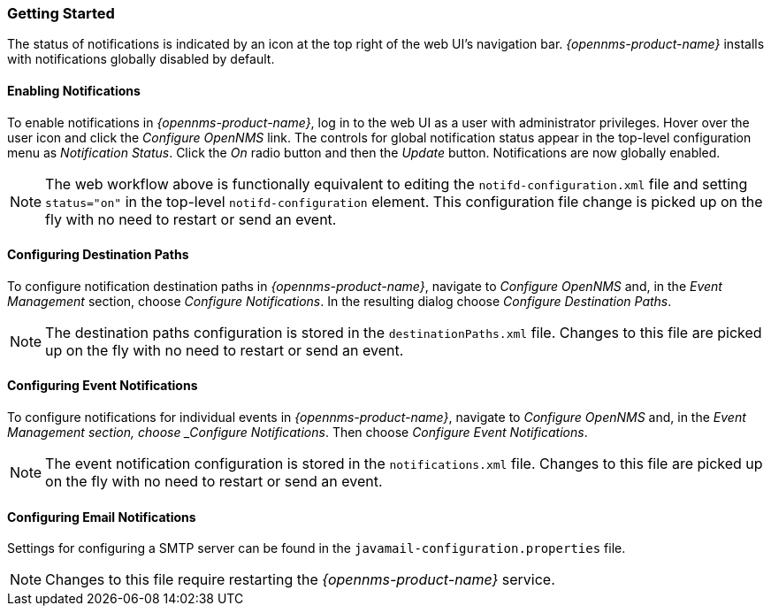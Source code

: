 
// Allow GitHub image rendering
:imagesdir: ../images

[[ga-notifications-getting-started]]
=== Getting Started

The status of notifications is indicated by an icon at the top right of the web UI's navigation bar.
_{opennms-product-name}_ installs with notifications globally disabled by default.

==== Enabling Notifications

To enable notifications in _{opennms-product-name}_, log in to the web UI as a user with administrator privileges. Hover over the user icon and click the _Configure OpenNMS_ link.
The controls for global notification status appear in the top-level configuration menu as _Notification Status_.
Click the _On_ radio button and then the _Update_ button.
Notifications are now globally enabled.

NOTE: The web workflow above is functionally equivalent to editing the `notifd-configuration.xml` file and setting `status="on"` in the top-level `notifd-configuration` element.
This configuration file change is picked up on the fly with no need to restart or send an event.

==== Configuring Destination Paths

To configure notification destination paths in _{opennms-product-name}_, navigate to _Configure OpenNMS_ and, in the _Event Management_ section, choose _Configure Notifications_.
In the resulting dialog choose _Configure Destination Paths_.

NOTE: The destination paths configuration is stored in the `destinationPaths.xml` file.
Changes to this file are picked up on the fly with no need to restart or send an event.

// TODO: Document destination path editor

==== Configuring Event Notifications

To configure notifications for individual events in _{opennms-product-name}_, navigate to _Configure OpenNMS_ and, in the _Event Management section, choose _Configure Notifications_.
Then choose _Configure Event Notifications_.

NOTE: The event notification configuration is stored in the `notifications.xml` file.
Changes to this file are picked up on the fly with no need to restart or send an event.

==== Configuring Email Notifications

Settings for configuring a SMTP server can be found in the `javamail-configuration.properties` file.

NOTE: Changes to this file require restarting the _{opennms-product-name}_ service.



// TODO: Document event notification editor

// TODO: Document path-outage feature
